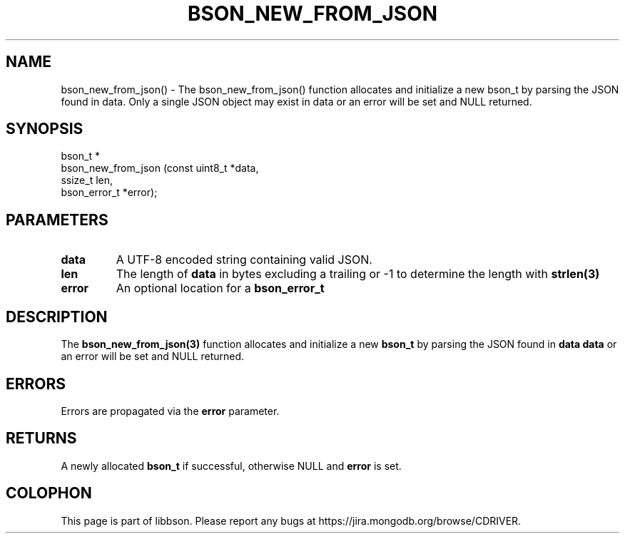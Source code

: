 .\" This manpage is Copyright (C) 2016 MongoDB, Inc.
.\" 
.\" Permission is granted to copy, distribute and/or modify this document
.\" under the terms of the GNU Free Documentation License, Version 1.3
.\" or any later version published by the Free Software Foundation;
.\" with no Invariant Sections, no Front-Cover Texts, and no Back-Cover Texts.
.\" A copy of the license is included in the section entitled "GNU
.\" Free Documentation License".
.\" 
.TH "BSON_NEW_FROM_JSON" "3" "2016\(hy09\(hy26" "libbson"
.SH NAME
bson_new_from_json() \- The bson_new_from_json() function allocates and initialize a new bson_t by parsing the JSON found in data. Only a single JSON object may exist in data or an error will be set and NULL returned.
.SH "SYNOPSIS"

.nf
.nf
bson_t *
bson_new_from_json (const uint8_t *data,
                    ssize_t        len,
                    bson_error_t  *error);
.fi
.fi

.SH "PARAMETERS"

.TP
.B
data
A UTF\(hy8 encoded string containing valid JSON.
.LP
.TP
.B
len
The length of
.B data
in bytes excluding a trailing
.B \0
or \(hy1 to determine the length with
.B strlen(3)
.
.LP
.TP
.B
error
An optional location for a
.B bson_error_t
.
.LP

.SH "DESCRIPTION"

The
.B bson_new_from_json(3)
function allocates and initialize a new
.B bson_t
by parsing the JSON found in
.B data
. Only a single JSON object may exist in
.B data
or an error will be set and NULL returned.

.SH "ERRORS"

Errors are propagated via the
.B error
parameter.

.SH "RETURNS"

A newly allocated
.B bson_t
if successful, otherwise NULL and
.B error
is set.


.B
.SH COLOPHON
This page is part of libbson.
Please report any bugs at https://jira.mongodb.org/browse/CDRIVER.